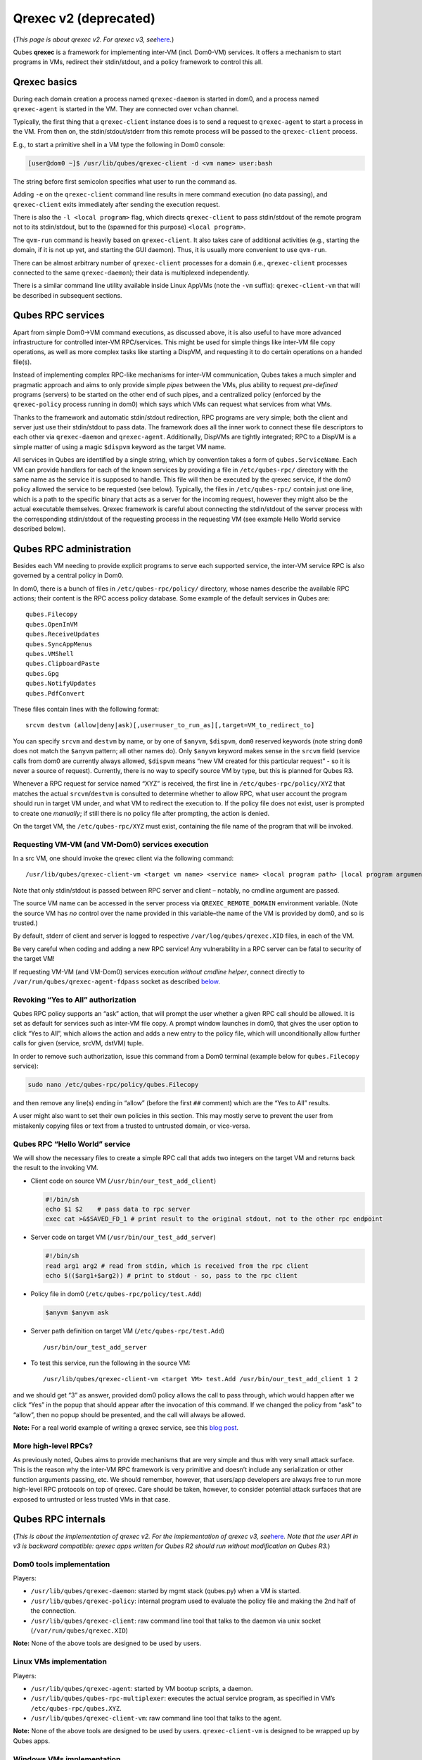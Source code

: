 ======================
Qrexec v2 (deprecated)
======================

(*This page is about qrexec v2. For qrexec v3,
see*\ `here </doc/qrexec/>`__\ *.*)

Qubes **qrexec** is a framework for implementing inter-VM
(incl. Dom0-VM) services. It offers a mechanism to start programs in
VMs, redirect their stdin/stdout, and a policy framework to control this
all.

Qrexec basics
=============

During each domain creation a process named ``qrexec-daemon`` is started
in dom0, and a process named ``qrexec-agent`` is started in the VM. They
are connected over ``vchan`` channel.

Typically, the first thing that a ``qrexec-client`` instance does is to
send a request to ``qrexec-agent`` to start a process in the VM. From
then on, the stdin/stdout/stderr from this remote process will be passed
to the ``qrexec-client`` process.

E.g., to start a primitive shell in a VM type the following in Dom0
console:

.. code:: shell_session

   [user@dom0 ~]$ /usr/lib/qubes/qrexec-client -d <vm name> user:bash

The string before first semicolon specifies what user to run the command
as.

Adding ``-e`` on the ``qrexec-client`` command line results in mere
command execution (no data passing), and ``qrexec-client`` exits
immediately after sending the execution request.

There is also the ``-l <local program>`` flag, which directs
``qrexec-client`` to pass stdin/stdout of the remote program not to its
stdin/stdout, but to the (spawned for this purpose) ``<local program>``.

The ``qvm-run`` command is heavily based on ``qrexec-client``. It also
takes care of additional activities (e.g., starting the domain, if it is
not up yet, and starting the GUI daemon). Thus, it is usually more
convenient to use ``qvm-run``.

There can be almost arbitrary number of ``qrexec-client`` processes for
a domain (i.e., ``qrexec-client`` processes connected to the same
``qrexec-daemon``); their data is multiplexed independently.

There is a similar command line utility available inside Linux AppVMs
(note the ``-vm`` suffix): ``qrexec-client-vm`` that will be described
in subsequent sections.

Qubes RPC services
==================

Apart from simple Dom0->VM command executions, as discussed above, it is
also useful to have more advanced infrastructure for controlled inter-VM
RPC/services. This might be used for simple things like inter-VM file
copy operations, as well as more complex tasks like starting a DispVM,
and requesting it to do certain operations on a handed file(s).

Instead of implementing complex RPC-like mechanisms for inter-VM
communication, Qubes takes a much simpler and pragmatic approach and
aims to only provide simple *pipes* between the VMs, plus ability to
request *pre-defined* programs (servers) to be started on the other end
of such pipes, and a centralized policy (enforced by the
``qrexec-policy`` process running in dom0) which says which VMs can
request what services from what VMs.

Thanks to the framework and automatic stdin/stdout redirection, RPC
programs are very simple; both the client and server just use their
stdin/stdout to pass data. The framework does all the inner work to
connect these file descriptors to each other via ``qrexec-daemon`` and
``qrexec-agent``. Additionally, DispVMs are tightly integrated; RPC to a
DispVM is a simple matter of using a magic ``$dispvm`` keyword as the
target VM name.

All services in Qubes are identified by a single string, which by
convention takes a form of ``qubes.ServiceName``. Each VM can provide
handlers for each of the known services by providing a file in
``/etc/qubes-rpc/`` directory with the same name as the service it is
supposed to handle. This file will then be executed by the qrexec
service, if the dom0 policy allowed the service to be requested (see
below). Typically, the files in ``/etc/qubes-rpc/`` contain just one
line, which is a path to the specific binary that acts as a server for
the incoming request, however they might also be the actual executable
themselves. Qrexec framework is careful about connecting the
stdin/stdout of the server process with the corresponding stdin/stdout
of the requesting process in the requesting VM (see example Hello World
service described below).

Qubes RPC administration
========================

Besides each VM needing to provide explicit programs to serve each
supported service, the inter-VM service RPC is also governed by a
central policy in Dom0.

In dom0, there is a bunch of files in ``/etc/qubes-rpc/policy/``
directory, whose names describe the available RPC actions; their content
is the RPC access policy database. Some example of the default services
in Qubes are:

::

   qubes.Filecopy
   qubes.OpenInVM
   qubes.ReceiveUpdates
   qubes.SyncAppMenus
   qubes.VMShell
   qubes.ClipboardPaste
   qubes.Gpg
   qubes.NotifyUpdates
   qubes.PdfConvert

These files contain lines with the following format:

::

   srcvm destvm (allow|deny|ask)[,user=user_to_run_as][,target=VM_to_redirect_to]

You can specify ``srcvm`` and ``destvm`` by name, or by one of
``$anyvm``, ``$dispvm``, ``dom0`` reserved keywords (note string
``dom0`` does not match the ``$anyvm`` pattern; all other names do).
Only ``$anyvm`` keyword makes sense in the ``srcvm`` field (service
calls from dom0 are currently always allowed, ``$dispvm`` means “new VM
created for this particular request” - so it is never a source of
request). Currently, there is no way to specify source VM by type, but
this is planned for Qubes R3.

Whenever a RPC request for service named “XYZ” is received, the first
line in ``/etc/qubes-rpc/policy/XYZ`` that matches the actual
``srcvm``/``destvm`` is consulted to determine whether to allow RPC,
what user account the program should run in target VM under, and what VM
to redirect the execution to. If the policy file does not exist, user is
prompted to create one *manually*; if still there is no policy file
after prompting, the action is denied.

On the target VM, the ``/etc/qubes-rpc/XYZ`` must exist, containing the
file name of the program that will be invoked.

Requesting VM-VM (and VM-Dom0) services execution
-------------------------------------------------

In a src VM, one should invoke the qrexec client via the following
command:

::

   /usr/lib/qubes/qrexec-client-vm <target vm name> <service name> <local program path> [local program arguments]

Note that only stdin/stdout is passed between RPC server and client –
notably, no cmdline argument are passed.

The source VM name can be accessed in the server process via
``QREXEC_REMOTE_DOMAIN`` environment variable. (Note the source VM has
*no* control over the name provided in this variable–the name of the VM
is provided by dom0, and so is trusted.)

By default, stderr of client and server is logged to respective
``/var/log/qubes/qrexec.XID`` files, in each of the VM.

Be very careful when coding and adding a new RPC service! Any
vulnerability in a RPC server can be fatal to security of the target VM!

If requesting VM-VM (and VM-Dom0) services execution *without cmdline
helper*, connect directly to ``/var/run/qubes/qrexec-agent-fdpass``
socket as described `below <#all-the-pieces-together-at-work>`__.

Revoking “Yes to All” authorization
-----------------------------------

Qubes RPC policy supports an “ask” action, that will prompt the user
whether a given RPC call should be allowed. It is set as default for
services such as inter-VM file copy. A prompt window launches in dom0,
that gives the user option to click “Yes to All”, which allows the
action and adds a new entry to the policy file, which will
unconditionally allow further calls for given (service, srcVM, dstVM)
tuple.

In order to remove such authorization, issue this command from a Dom0
terminal (example below for ``qubes.Filecopy`` service):

.. code:: shell_session

   sudo nano /etc/qubes-rpc/policy/qubes.Filecopy

and then remove any line(s) ending in “allow” (before the first ``##``
comment) which are the “Yes to All” results.

A user might also want to set their own policies in this section. This
may mostly serve to prevent the user from mistakenly copying files or
text from a trusted to untrusted domain, or vice-versa.

Qubes RPC “Hello World” service
-------------------------------

We will show the necessary files to create a simple RPC call that adds
two integers on the target VM and returns back the result to the
invoking VM.

-  Client code on source VM (``/usr/bin/our_test_add_client``)

   .. code:: bash

      #!/bin/sh
      echo $1 $2    # pass data to rpc server
      exec cat >&$SAVED_FD_1 # print result to the original stdout, not to the other rpc endpoint

-  Server code on target VM (``/usr/bin/our_test_add_server``)

   .. code:: bash

      #!/bin/sh
      read arg1 arg2 # read from stdin, which is received from the rpc client
      echo $(($arg1+$arg2)) # print to stdout - so, pass to the rpc client

-  Policy file in dom0 (``/etc/qubes-rpc/policy/test.Add``)

   .. code:: shell_session

      $anyvm $anyvm ask

-  Server path definition on target VM (``/etc/qubes-rpc/test.Add``)

   ::

      /usr/bin/our_test_add_server

-  To test this service, run the following in the source VM:

   ::

      /usr/lib/qubes/qrexec-client-vm <target VM> test.Add /usr/bin/our_test_add_client 1 2

and we should get “3” as answer, provided dom0 policy allows the call to
pass through, which would happen after we click “Yes” in the popup that
should appear after the invocation of this command. If we changed the
policy from “ask” to “allow”, then no popup should be presented, and the
call will always be allowed.

**Note:** For a real world example of writing a qrexec service, see this
`blog
post <https://blog.invisiblethings.org/2013/02/21/converting-untrusted-pdfs-into-trusted.html>`__.

More high-level RPCs?
---------------------

As previously noted, Qubes aims to provide mechanisms that are very
simple and thus with very small attack surface. This is the reason why
the inter-VM RPC framework is very primitive and doesn’t include any
serialization or other function arguments passing, etc. We should
remember, however, that users/app developers are always free to run more
high-level RPC protocols on top of qrexec. Care should be taken,
however, to consider potential attack surfaces that are exposed to
untrusted or less trusted VMs in that case.

Qubes RPC internals
===================

(*This is about the implementation of qrexec v2. For the implementation
of qrexec v3, see*\ `here </doc/qrexec-internals/>`__\ *. Note that the
user API in v3 is backward compatible: qrexec apps written for Qubes R2
should run without modification on Qubes R3.*)

Dom0 tools implementation
-------------------------

Players:

-  ``/usr/lib/qubes/qrexec-daemon``: started by mgmt stack (qubes.py)
   when a VM is started.
-  ``/usr/lib/qubes/qrexec-policy``: internal program used to evaluate
   the policy file and making the 2nd half of the connection.
-  ``/usr/lib/qubes/qrexec-client``: raw command line tool that talks to
   the daemon via unix socket (``/var/run/qubes/qrexec.XID``)

**Note:** None of the above tools are designed to be used by users.

Linux VMs implementation
------------------------

Players:

-  ``/usr/lib/qubes/qrexec-agent``: started by VM bootup scripts, a
   daemon.
-  ``/usr/lib/qubes/qubes-rpc-multiplexer``: executes the actual service
   program, as specified in VM’s ``/etc/qubes-rpc/qubes.XYZ``.
-  ``/usr/lib/qubes/qrexec-client-vm``: raw command line tool that talks
   to the agent.

**Note:** None of the above tools are designed to be used by users.
``qrexec-client-vm`` is designed to be wrapped up by Qubes apps.

Windows VMs implementation
--------------------------

``%QUBES_DIR%`` is the installation path
(``c:\Program Files\Invisible Things Lab\Qubes OS Windows Tools`` by
default).

-  ``%QUBES_DIR%\bin\qrexec-agent.exe``: runs as a system service.
   Responsible both for raw command execution and interpreting RPC
   service requests.
-  ``%QUBES_DIR%\qubes-rpc``: directory with ``qubes.XYZ`` files that
   contain commands for executing RPC services. Binaries for the
   services are contained in ``%QUBES_DIR%\qubes-rpc-services``.
-  ``%QUBES_DIR%\bin\qrexec-client-vm``: raw command line tool that
   talks to the agent.

**Note:** None of the above tools are designed to be used by users.
``qrexec-client-vm`` is designed to be wrapped up by Qubes apps.

All the pieces together at work
-------------------------------

**Note:** This section is not needed to use qrexec for writing Qubes
apps. Also note the `qrexec framework implemention in Qubes
R3 </doc/qrexec3/>`__ significantly differs from what is described in
this section.

The VM-VM channels in Qubes R2 are made via “gluing” two VM-Dom0 and
Dom0-VM vchan connections:

.. figure:: /attachment/doc/qrexec2-internals.png
   :alt: qrexec2-internals.png

   qrexec2-internals.png

Note that Dom0 never examines the actual data flowing in neither of the
two vchan connections.

When a user in a source VM executes ``qrexec-client-vm`` utility, the
following steps are taken:

-  ``qrexec-client-vm`` connects to ``qrexec-agent``\ ’s
   ``/var/run/qubes/qrexec-agent-fdpass`` unix socket 3 times. Reads 4
   bytes from each of them, which is the fd number of the accepted
   socket in agent. These 3 integers, in text, concatenated, form
   “connection identifier” (CID)
-  ``qrexec-client-vm`` writes to ``/var/run/qubes/qrexec-agent`` fifo a
   blob, consisting of target vmname, rpc action, and CID
-  ``qrexec-client-vm`` executes the rpc client, passing the above
   mentioned unix sockets as process stdin/stdout, and optionally stderr
   (if the ``PASS_LOCAL_STDERR`` env variable is set)
-  ``qrexec-agent`` passes the blob to ``qrexec-daemon``, via
   ``MSG_AGENT_TO_SERVER_TRIGGER_CONNECT_EXISTING`` message over vchan
-  ``qrexec-daemon`` executes ``qrexec-policy``, passing source vmname,
   target vmname, rpc action, and CID as cmdline arguments
-  ``qrexec-policy`` evaluates the policy file. If successful, creates a
   pair of ``qrexec-client`` processes, whose stdin/stdout are
   cross-connected.

   -  The first ``qrexec-client`` connects to the src VM, using the
      ``-c ClientID`` parameter, which results in not creating a new
      process, but connecting to the existing process file descriptors
      (these are the fds of unix socket created in step 1).
   -  The second ``qrexec-client`` connects to the target VM, and
      executes ``qubes-rpc-multiplexer`` command there with the rpc
      action as the cmdline argument. Finally, ``qubes-rpc-multiplexer``
      executes the correct rpc server on the target.

-  In the above step, if the target VM is ``$dispvm``, the DispVM is
   created via the ``qfile-daemon-dvm`` program. The latter waits for
   the ``qrexec-client`` process to exit, and then destroys the DispVM.

*TODO: Protocol description (“wire-level” spec)*
